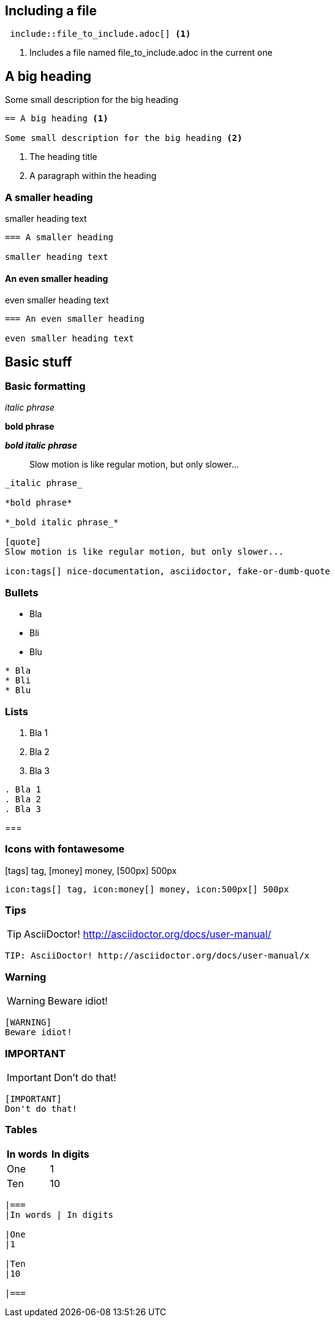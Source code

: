 :experimental: true
:stem: latexmath

== Including a file

[source]
----
 include::file_to_include.adoc[] <1>
----
<1> Includes a file named file_to_include.adoc in the current one

== A big heading

Some small description for the big heading

[source]
----
== A big heading <1>

Some small description for the big heading <2>
----
<1> The heading title
<2> A paragraph within the heading

=== A smaller heading

smaller heading text

[source]
----
=== A smaller heading

smaller heading text
----

==== An even smaller heading

even smaller heading text

[source]
----
=== An even smaller heading

even smaller heading text
----

== Basic stuff

=== Basic formatting

_italic phrase_

*bold phrase*

*_bold italic phrase_*

[quote]
Slow motion is like regular motion, but only slower...

[source]
----
_italic phrase_

*bold phrase*

*_bold italic phrase_*

[quote]
Slow motion is like regular motion, but only slower...

icon:tags[] nice-documentation, asciidoctor, fake-or-dumb-quote
----

=== Bullets

* Bla
* Bli
* Blu

[source]
----
* Bla
* Bli
* Blu
----

=== Lists

. Bla 1
. Bla 2
. Bla 3

[source]
----
. Bla 1
. Bla 2
. Bla 3
----

===

=== Icons with fontawesome

icon:tags[] tag, icon:money[] money, icon:500px[] 500px

[source]
----
icon:tags[] tag, icon:money[] money, icon:500px[] 500px
----

=== Tips

TIP: AsciiDoctor! http://asciidoctor.org/docs/user-manual/

[source]
----
TIP: AsciiDoctor! http://asciidoctor.org/docs/user-manual/x
----

=== Warning

[WARNING]
Beware idiot!

[source]
----
[WARNING]
Beware idiot!
----

=== IMPORTANT

[IMPORTANT]
Don't do that!

[source]
----
[IMPORTANT]
Don't do that!
----

=== Tables

|===
|In words | In digits

|One
|1

|Ten
|10

|===

[source]
----
|===
|In words | In digits

|One
|1

|Ten
|10

|===
----

